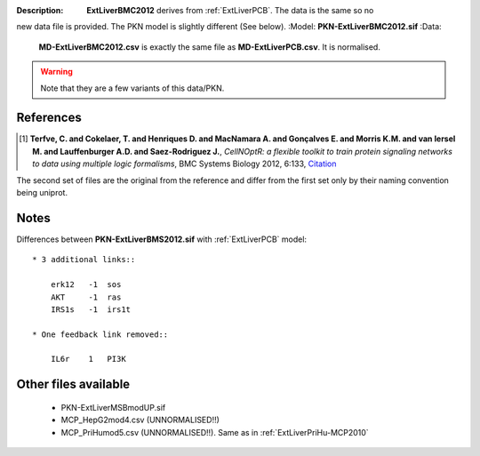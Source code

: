 :Description:  **ExtLiverBMC2012** derives from :ref:`ExtLiverPCB`. The data is the same so no
new data file is provided. The PKN model is slightly different (See below).
:Model: **PKN-ExtLiverBMC2012.sif**
:Data:
    **MD-ExtLiverBMC2012.csv** is exactly the same file as **MD-ExtLiverPCB.csv**. It is normalised.




.. warning:: Note that they are a few variants of this data/PKN.


.. image:: https://github.com/cellnopt/cellnopt/blob/master/cno/datasets/ExtLiverPCB/ExtLiverPCB.png

References
----------------

.. [1] **Terfve, C. and Cokelaer, T. and Henriques D. and MacNamara A. and Gonçalves E. and Morris K.M. and van Iersel M. and Lauffenburger A.D. and Saez-Rodriguez J.**,
    *CellNOptR: a flexible toolkit to train protein signaling networks to data using multiple logic formalisms*,
    BMC Systems Biology 2012, 6:133,
    `Citation <http://www.biomedcentral.com/1752-0509/6/133/abstract>`_


The second set of files are the original from the reference and differ from the
first set only by their naming convention being uniprot.

Notes
-------------
Differences between **PKN-ExtLiverBMS2012.sif** with :ref:`ExtLiverPCB` model::

    * 3 additional links::

        erk12   -1  sos
        AKT     -1  ras
        IRS1s   -1  irs1t

    * One feedback link removed::

        IL6r    1   PI3K

Other files available
--------------------------

    * PKN-ExtLiverMSBmodUP.sif
    * MCP_HepG2mod4.csv (UNNORMALISED!!)
    * MCP_PriHumod5.csv (UNNORMALISED!!). Same as in :ref:`ExtLiverPriHu-MCP2010`
